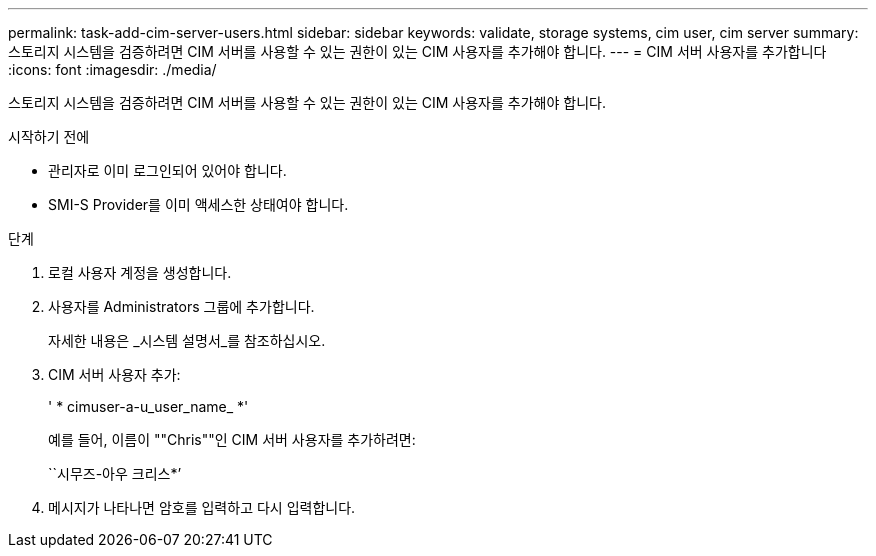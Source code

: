 ---
permalink: task-add-cim-server-users.html 
sidebar: sidebar 
keywords: validate, storage systems, cim user, cim server 
summary: 스토리지 시스템을 검증하려면 CIM 서버를 사용할 수 있는 권한이 있는 CIM 사용자를 추가해야 합니다. 
---
= CIM 서버 사용자를 추가합니다
:icons: font
:imagesdir: ./media/


[role="lead"]
스토리지 시스템을 검증하려면 CIM 서버를 사용할 수 있는 권한이 있는 CIM 사용자를 추가해야 합니다.

.시작하기 전에
* 관리자로 이미 로그인되어 있어야 합니다.
* SMI-S Provider를 이미 액세스한 상태여야 합니다.


.단계
. 로컬 사용자 계정을 생성합니다.
. 사용자를 Administrators 그룹에 추가합니다.
+
자세한 내용은 _시스템 설명서_를 참조하십시오.

. CIM 서버 사용자 추가:
+
' * cimuser-a-u_user_name_ *'

+
예를 들어, 이름이 ""Chris""인 CIM 서버 사용자를 추가하려면:

+
``시무즈-아우 크리스*’

. 메시지가 나타나면 암호를 입력하고 다시 입력합니다.


